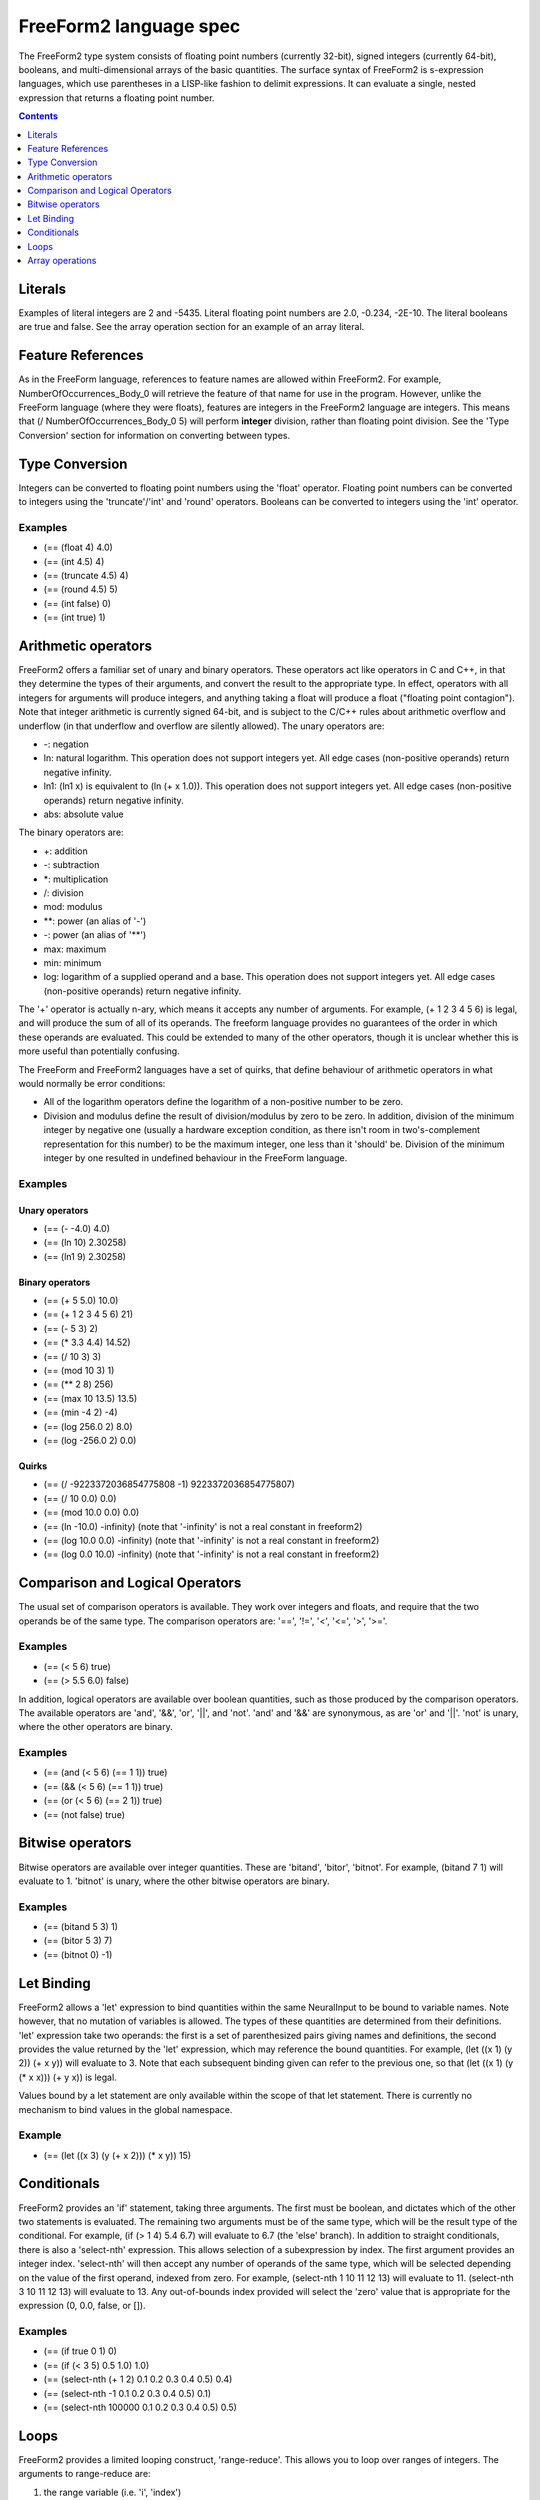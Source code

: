 FreeForm2 language spec
=======================

The FreeForm2 type system consists of floating point numbers \(currently 32-bit\), signed integers \(currently 64-bit\), booleans, and multi-dimensional arrays of the basic quantities. The surface syntax of FreeForm2 is s-expression languages, which use parentheses in a LISP-like fashion to delimit expressions. It can evaluate a single, nested expression that returns a floating point number.

.. contents:: **Contents**
    :depth: 1
    :local:
    :backlinks: none

Literals
--------

Examples of literal integers are 2 and -5435. Literal floating point numbers are 2.0, -0.234, -2E-10. The literal booleans are true and false. See the array operation section for an example of an array literal.

Feature References
------------------

As in the FreeForm language, references to feature names are allowed within FreeForm2. For example, NumberOfOccurrences\_Body\_0 will retrieve the feature of that name for use in the program. However, unlike the FreeForm language \(where they were floats\), features are integers in the FreeForm2 language are integers. This means that \(/ NumberOfOccurrences\_Body\_0 5\) will perform **integer** division, rather than floating point division. See the 'Type Conversion' section for information on converting between types.

Type Conversion
---------------

Integers can be converted to floating point numbers using the 'float' operator. Floating point numbers can be converted to integers using the 'truncate'/'int' and 'round' operators. Booleans can be converted to integers using the 'int' operator.

Examples
++++++++


* \(== \(float 4\) 4.0\)
* \(== \(int 4.5\) 4\)
* \(== \(truncate 4.5\) 4\)
* \(== \(round 4.5\) 5\)
* \(== \(int false\) 0\)
* \(== \(int true\) 1\)

Arithmetic operators
--------------------

FreeForm2 offers a familiar set of unary and binary operators. These operators act like operators in C and C++, in that they determine the types of their arguments, and convert the result to the appropriate type. In effect, operators with all integers for arguments will produce integers, and anything taking a float will produce a float \("floating point contagion"\). Note that integer arithmetic is currently signed 64-bit, and is subject to the C/C++ rules about arithmetic overflow and underflow \(in that underflow and overflow are silently allowed\). The unary operators are:

* \-: negation
* ln: natural logarithm. This operation does not support integers yet. All edge cases \(non-positive operands\) return negative infinity.
* ln1: \(ln1 x\) is equivalent to \(ln \(+ x 1.0\)\). This operation does not support integers yet. All edge cases \(non-positive operands\) return negative infinity.
* abs: absolute value

The binary operators are:

* +: addition
* \-: subtraction
* \*: multiplication
* /: division
* mod: modulus
* \*\*: power \(an alias of '\-'\)
* \-: power \(an alias of '\*\*'\)
* max: maximum
* min: minimum
* log: logarithm of a supplied operand and a base. This operation does not support integers yet. All edge cases \(non-positive operands\) return negative infinity.

The '+' operator is actually n-ary, which means it accepts any number of arguments. For example, \(+ 1 2 3 4 5 6\) is legal, and will produce the sum of all of its operands. The freeform language provides no guarantees of the order in which these operands are evaluated. This could be extended to many of the other operators, though it is unclear whether this is more useful than potentially confusing.

The FreeForm and FreeForm2 languages have a set of quirks, that define behaviour of arithmetic operators in what would normally be error conditions:

* All of the logarithm operators define the logarithm of a non-positive number to be zero.
* Division and modulus define the result of division/modulus by zero to be zero. In addition, division of the minimum integer by negative one \(usually a hardware exception condition, as there isn't room in two's-complement representation for this number\) to be the maximum integer, one less than it 'should' be. Division of the minimum integer by one resulted in undefined behaviour in the FreeForm language.

Examples
++++++++

Unary operators
'''''''''''''''

* \(== \(- -4.0\) 4.0\)
* \(== \(ln 10\) 2.30258\)
* \(== \(ln1 9\) 2.30258\)

Binary operators
''''''''''''''''

* \(== \(+ 5 5.0\) 10.0\)
* \(== \(+ 1 2 3 4 5 6\) 21\)
* \(== \(- 5 3\) 2\)
* \(== \(\* 3.3 4.4\) 14.52\)
* \(== \(/ 10 3\) 3\)
* \(== \(mod 10 3\) 1\)
* \(== \(\*\* 2 8\) 256\)
* \(== \(max 10 13.5\) 13.5\)
* \(== \(min -4 2\) -4\)
* \(== \(log 256.0 2\) 8.0\)
* \(== \(log -256.0 2\) 0.0\)

Quirks
''''''

* \(== \(/ -9223372036854775808 -1\) 9223372036854775807\)
* \(== \(/ 10 0.0\) 0.0\)
* \(== \(mod 10.0 0.0\) 0.0\)
* \(== \(ln -10.0\) -infinity\) \(note that '-infinity' is not a real constant in freeform2\)
* \(== \(log 10.0 0.0\) -infinity\) \(note that '-infinity' is not a real constant in freeform2\)
* \(== \(log 0.0 10.0\) -infinity\) \(note that '-infinity' is not a real constant in freeform2\)

Comparison and Logical Operators
--------------------------------

The usual set of comparison operators is available. They work over integers and floats, and require that the two operands be of the same type. The comparison operators are: '==', '\!=', '\<', '\<=', '>', '>='.

Examples
++++++++

* \(== \(\< 5 6\) true\)
* \(== \(> 5.5 6.0\) false\)

In addition, logical operators are available over boolean quantities, such as those produced by the comparison operators. The available operators are 'and', '\&\&', 'or', '||', and 'not'. 'and' and '\&\&' are synonymous, as are 'or' and '||'. 'not' is unary, where the other operators are binary.

Examples
++++++++

* \(== \(and \(\< 5 6\) \(== 1 1\)\) true\)
* \(== \(\&\& \(\< 5 6\) \(== 1 1\)\) true\)
* \(== \(or \(\< 5 6\) \(== 2 1\)\) true\)
* \(== \(not false\) true\)

Bitwise operators
-----------------

Bitwise operators are available over integer quantities. These are 'bitand', 'bitor', 'bitnot'. For example, \(bitand 7 1\) will evaluate to 1. 'bitnot' is unary, where the other bitwise operators are binary.

Examples
++++++++

* \(== \(bitand 5 3\) 1\)
* \(== \(bitor 5 3\) 7\)
* \(== \(bitnot 0\) -1\)

Let Binding
-----------

FreeForm2 allows a 'let' expression to bind quantities within the same NeuralInput to be bound to variable names. Note however, that no mutation of variables is allowed. The types of these quantities are determined from their definitions. 'let' expression take two operands: the first is a set of parenthesized pairs giving names and definitions, the second provides the value returned by the 'let' expression, which may reference the bound quantities. For example, \(let \(\(x 1\) \(y 2\)\) \(+ x y\)\) will evaluate to 3. Note that each subsequent binding given can refer to the previous one, so that \(let \(\(x 1\) \(y \(\* x x\)\)\) \(+ y x\)\) is legal.

Values bound by a let statement are only available within the scope of that let statement. There is currently no mechanism to bind values in the global namespace.

Example
+++++++

* \(== \(let \(\(x 3\) \(y \(+ x 2\)\)\) \(\* x y\)\) 15\)

Conditionals
------------

FreeForm2 provides an 'if' statement, taking three arguments. The first must be boolean, and dictates which of the other two statements is evaluated. The remaining two arguments must be of the same type, which will be the result type of the conditional. For example, \(if \(> 1 4\) 5.4 6.7\) will evaluate to 6.7 \(the 'else' branch\). In addition to straight conditionals, there is also a 'select-nth' expression. This allows selection of a subexpression by index. The first argument provides an integer index. 'select-nth' will then accept any number of operands of the same type, which will be selected depending on the value of the first operand, indexed from zero. For example, \(select-nth 1 10 11 12 13\) will evaluate to 11. \(select-nth 3 10 11 12 13\) will evaluate to 13. Any out-of-bounds index provided will select the 'zero' value that is appropriate for the expression \(0, 0.0, false, or \[\]\).

Examples
++++++++

* \(== \(if true 0 1\) 0\)
* \(== \(if \(\< 3 5\) 0.5 1.0\) 1.0\)
* \(== \(select-nth \(+ 1 2\) 0.1 0.2 0.3 0.4 0.5\) 0.4\)
* \(== \(select-nth -1 0.1 0.2 0.3 0.4 0.5\) 0.1\)
* \(== \(select-nth 100000 0.1 0.2 0.3 0.4 0.5\) 0.5\)

Loops
-----

FreeForm2 provides a limited looping construct, 'range-reduce'. This allows you to loop over ranges of integers. The arguments to range-reduce are:

1.  the range variable \(i.e. 'i', 'index'\)
2.  the integer lower bound of the loop
3.  the integer upper bound of the loop \(not inclusive, so this bound will not actually be reached\)
4.  the accumulator variable, which can be of any type, and stores the current result of the reduction
5.  the initial accumulator value
6.  the reduction expression, which must be of the same type as the initial accumulator value

Examples
++++++++

* \(== \(range-reduce i 0 10 acc 0 \(+ i acc\)\) 45\)
* \(== \(let \(\(arr \(array-literal \[1 22 3\]\)\)\) \(range-reduce i 0 \(array-length arr\) acc 0 \(max arr\[i\] acc\)\) 22\)

The first example above performs a reduction over integers in the range 0 to 10, with the current value kept in variable 'i'. The accumulator variable \('acc'\) starts with value 0. In the first iteration, both acc and i are 0, so the reduction evaluates to 0, which is stored back in acc. In the second iteration, i becomes 1, and so the expression evaluates to 1, which is stored in acc. In the third iteration, i is 2, acc becomes 3, and so on until we calculate the same 0 + 1 + 2 + 3 + 4 + 5 + 6 + 7 + 8 + 9. The second example uses a range-reduce expression to calculate the maximum element in an array of integers. Note that the range-reduce expression will return the initial value given to the accumulator variable in cases where it loops zero times. If the upper bounds given is less than the lower bound given, then range-reduce will loop zero times.

Array operations
----------------

FreeForm2 provides a number of operations to manipulate arrays. An array-literal expression allows creation of arrays. The length of an array can be retrieved by the array-length operation. Array values can be accessed using the familiar '\[index\]' post-fix notation, as seen in C and C++. Array accesses to out-of-bounds locations will resolve to 0, 0.0, or false, depending on the type of the array.

Examples
++++++++

* \(array-literal \[0 1 2\]\)
* \(== \(array-literal \[0 1 2\]\)\[1\] 1\)
* \(== \(array-literal \[\[0 1 2\] \[3 4 5\]\]\)\[1\] \(array-literal \[3 4 5\]\)\)
* \(== \(array-literal \[\[0 1 2\] \[3 4 5\]\]\)\[1\]\[2\] 5\)
* \(== \(array-length \[\[0 1 2\] \[3 4 5\]\]\) 2\)
* \(== \(array-length \[0 1 2\]\) 3\)

Quirks
''''''

* \(== \(array-literal \[1 2 3\]\)\[-1\] 0\)
* \(== \(array-literal \[1 2 3\]\)\[10000\] 0\)
* \(== \(array-literal \[\] int\)\[0\] 0\)
* \(== \(array-literal \[\] float\)\[0\] 0.0\)
* \(== \(array-literal \[\] bool\)\[0\] false\)
